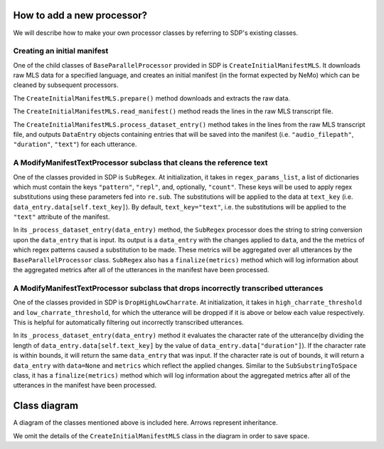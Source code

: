 How to add a new processor?
---------------------------

We will describe how to make your own processor classes by referring to SDP's existing classes.

Creating an initial manifest
~~~~~~~~~~~~~~~~~~~~~~~~~~~~
One of the child classes of ``BaseParallelProcessor`` provided in SDP is ``CreateInitialManifestMLS``. It downloads raw MLS data for a specified language, and creates an initial manifest (in the format expected by NeMo) which can be cleaned by subsequent processors.

The ``CreateInitialManifestMLS.prepare()`` method downloads and extracts the raw data.

The ``CreateInitialManifestMLS.read_manifest()`` method reads the lines in the raw MLS transcript file.

The ``CreateInitialManifestMLS.process_dataset_entry()`` method takes in the lines from the raw MLS transcript file, and outputs ``DataEntry`` objects containing entries that will be saved into the manifest (i.e. ``"audio_filepath"``, ``"duration"``, ``"text"``) for each utterance.


A **ModifyManifestTextProcessor** subclass that cleans the reference text
~~~~~~~~~~~~~~~~~~~~~~~~~~~~~~~~~~~~~~~~~~~~~~~~~~~~~~~~~~~~~~~~~~~~~~~~~

One of the classes provided in SDP is ``SubRegex``. At initialization, it takes in ``regex_params_list``, a list of dictionaries which must contain the keys ``"pattern"``, ``"repl"``, and, optionally, ``"count"``. These keys will be used to apply regex substitutions using these parameters fed into ``re.sub``. The substitutions will be applied to the data at ``text_key`` (i.e. ``data_entry.data[self.text_key]``). By default, ``text_key="text"``, i.e. the substitutions will be applied to the ``"text"`` attribute of the manifest.

In its ``_process_dataset_entry(data_entry)`` method, the ``SubRegex`` processor does the string to string conversion upon the ``data_entry`` that is input. Its output is a ``data_entry`` with the changes applied to ``data``, and the the metrics of which regex patterns caused a substitution to be made. These metrics will be aggregated over all utterances by the ``BaseParallelProcessor`` class. ``SubRegex`` also has a ``finalize(metrics)`` method which will log information about the aggregated metrics after all of the utterances in the manifest have been processed.

A **ModifyManifestTextProcessor** subclass that drops incorrectly transcribed utterances
~~~~~~~~~~~~~~~~~~~~~~~~~~~~~~~~~~~~~~~~~~~~~~~~~~~~~~~~~~~~~~~~~~~~~~~~~~~~~~~~~~~~~~~~

One of the classes provided in SDP is ``DropHighLowCharrate``. At initialization, it takes in ``high_charrate_threshold`` and ``low_charrate_threshold``, for which the utterance will be dropped if it is above or below each value respectively. This is helpful for automatically filtering out incorrectly transcribed utterances.

In its ``_process_dataset_entry(data_entry)`` method it evaluates the character rate of the utterance(by dividing the length of ``data_entry.data[self.text_key]`` by the value of ``data_entry.data["duration"]``). If the character rate is within bounds, it will return the same ``data_entry`` that was input. If the character rate is out of bounds, it will return a ``data_entry`` with ``data=None`` and ``metrics`` which reflect the applied changes.
Similar to the ``SubSubstringToSpace`` class, it has a ``finalize(metrics)`` method which will log information about the aggregated metrics after all of the utterances in the manifest have been processed.

Class diagram
-------------
A diagram of the classes mentioned above is included here. Arrows represent inheritance.

We omit the details of the ``CreateInitialManifestMLS`` class in the diagram in order to save space.


.. raw:: html

    <div align="center">
      <img src="https://mermaid.ink/img/pako:eNqlVMFu2zAM_ZVApw1o8wHBLl17WIEGGOYCuxgQWImOhcqSQdFtM6__PjmSvbhzsgI1fKDI98gnklAvlNcoNkJZCOHGwI6gKd1XCPidvMIQPK2-_L68XB1cQGAt2im0iLwqfty6CgmdwkXATzKMW3CmwsCly5i3uRP2mhAYb51hA3bkbO-Ks6St16baj-h7fOEjxaU7E078onuIf2AybnfvixaGi_yXdUO-_WZ29Z1_vq6BKOoeqh06u5q1oS_dKn6-47Zj2eSUsjIWU8S4E4E2pfj0OR05Rgf7dVbmbVP6RW5L2ALheIx91lPFv5gDRWrgmJglOqb9GKyMA2t-4UzA8fCnusgExmHMH5fNJu8DsKpliPx_1E3JZovSj1XR6iDZywBPZ7inFienWa_Xk7GeEc_MuR-7_sLyEffT9bScu4axSBU7FuZjOt3S4ZTMDJPvwE2SF_Y1Sw2jO7w_7Wy2TZydUeG42sKe52p19EqVfZJrwlB7q1PQ-ueTsQ_IisLEhWiQGjA6PmQHKaXgGhssxSaaGivoLJciQaFjX-ydEpsKbMAL0bWxDua3L3tf_wDMstkP" height=100% />
    </div>
